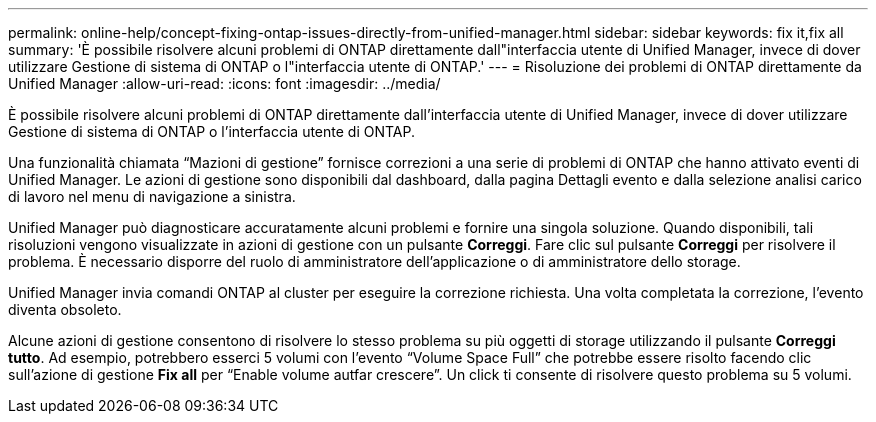 ---
permalink: online-help/concept-fixing-ontap-issues-directly-from-unified-manager.html 
sidebar: sidebar 
keywords: fix it,fix all 
summary: 'È possibile risolvere alcuni problemi di ONTAP direttamente dall"interfaccia utente di Unified Manager, invece di dover utilizzare Gestione di sistema di ONTAP o l"interfaccia utente di ONTAP.' 
---
= Risoluzione dei problemi di ONTAP direttamente da Unified Manager
:allow-uri-read: 
:icons: font
:imagesdir: ../media/


[role="lead"]
È possibile risolvere alcuni problemi di ONTAP direttamente dall'interfaccia utente di Unified Manager, invece di dover utilizzare Gestione di sistema di ONTAP o l'interfaccia utente di ONTAP.

Una funzionalità chiamata "`Mazioni di gestione`" fornisce correzioni a una serie di problemi di ONTAP che hanno attivato eventi di Unified Manager. Le azioni di gestione sono disponibili dal dashboard, dalla pagina Dettagli evento e dalla selezione analisi carico di lavoro nel menu di navigazione a sinistra.

Unified Manager può diagnosticare accuratamente alcuni problemi e fornire una singola soluzione. Quando disponibili, tali risoluzioni vengono visualizzate in azioni di gestione con un pulsante *Correggi*. Fare clic sul pulsante *Correggi* per risolvere il problema. È necessario disporre del ruolo di amministratore dell'applicazione o di amministratore dello storage.

Unified Manager invia comandi ONTAP al cluster per eseguire la correzione richiesta. Una volta completata la correzione, l'evento diventa obsoleto.

Alcune azioni di gestione consentono di risolvere lo stesso problema su più oggetti di storage utilizzando il pulsante *Correggi tutto*. Ad esempio, potrebbero esserci 5 volumi con l'evento "`Volume Space Full`" che potrebbe essere risolto facendo clic sull'azione di gestione *Fix all* per "`Enable volume autfar crescere`". Un click ti consente di risolvere questo problema su 5 volumi.
